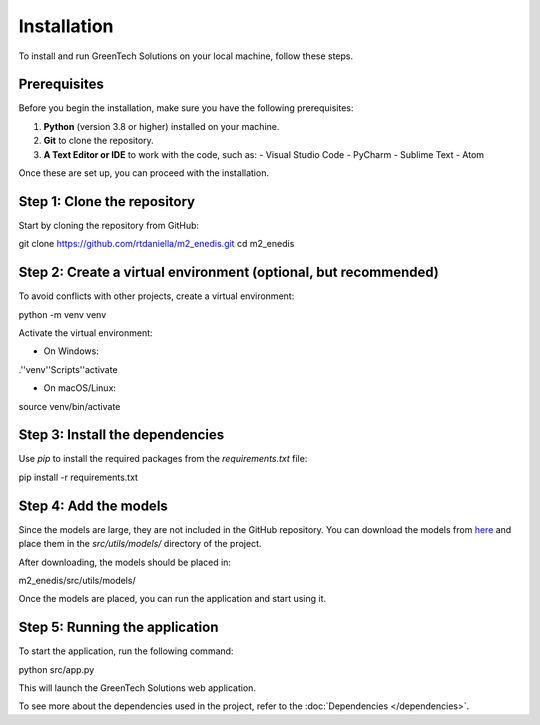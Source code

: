 Installation
============

To install and run GreenTech Solutions on your local machine, follow these steps.

Prerequisites
-------------

Before you begin the installation, make sure you have the following prerequisites:

1. **Python** (version 3.8 or higher) installed on your machine.
2. **Git** to clone the repository.
3. **A Text Editor or IDE** to work with the code, such as:
   - Visual Studio Code
   - PyCharm
   - Sublime Text
   - Atom

Once these are set up, you can proceed with the installation.

Step 1: Clone the repository
-----------------------------

Start by cloning the repository from GitHub:

git clone https://github.com/rtdaniella/m2_enedis.git cd m2_enedis


Step 2: Create a virtual environment (optional, but recommended)
---------------------------------------------------------------

To avoid conflicts with other projects, create a virtual environment:

python -m venv venv

Activate the virtual environment:

- On Windows:
.'\'venv'\'Scripts'\'activate

- On macOS/Linux:
source venv/bin/activate


Step 3: Install the dependencies
--------------------------------

Use `pip` to install the required packages from the `requirements.txt` file:

pip install -r requirements.txt


Step 4: Add the models
----------------------

Since the models are large, they are not included in the GitHub repository. You can download the models from `here <https://drive.google.com/file/d/1cgaPpuRRpqFje5xGC4d-Vp9CIpt_v8fj/view?usp=sharing>`_ and place them in the `src/utils/models/` directory of the project.

After downloading, the models should be placed in:

m2_enedis/src/utils/models/


Once the models are placed, you can run the application and start using it.

Step 5: Running the application
------------------------------

To start the application, run the following command:

python src/app.py

This will launch the GreenTech Solutions web application.

To see more about the dependencies used in the project, refer to the :doc:`Dependencies </dependencies>`.
